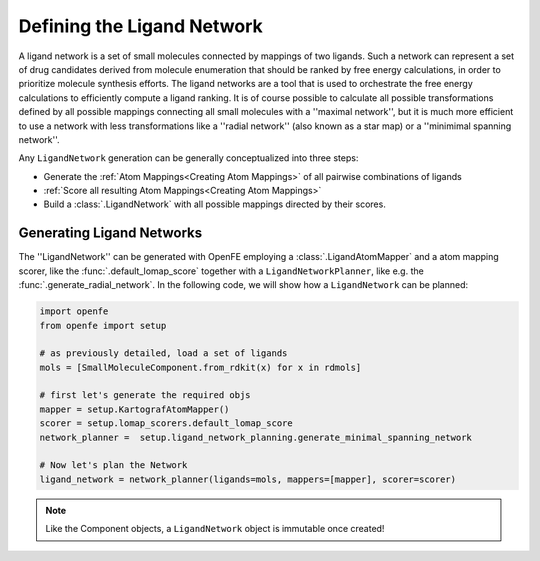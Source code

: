 .. _define_ligand_network:
.. _userguide_ligand_network:

Defining the Ligand Network
===========================
A ligand network is a set of small molecules connected by mappings of two ligands.
Such a network can represent a set of drug candidates derived from molecule enumeration that should
be ranked by free energy calculations, in order to prioritize molecule synthesis efforts.
The ligand networks are a tool that is used to orchestrate the free energy calculations to efficiently
compute a ligand ranking.
It is of course possible to calculate all possible transformations defined by all possible mappings connecting all small molecules with a ''maximal network'',
but it is much more efficient to use a network with less transformations like a ''radial network'' (also known as a star map)
or a ''minimimal spanning network''.

Any ``LigandNetwork`` generation can be generally conceptualized into three steps:

* Generate the :ref:`Atom Mappings<Creating Atom Mappings>`  of all pairwise combinations of ligands
* :ref:`Score all resulting Atom Mappings<Creating Atom Mappings>`
* Build a :class:`.LigandNetwork` with all possible mappings directed by their scores.

.. image:: img/ligand_network.png
   :width: 90%
   :align: center
   :alt: Concept of a simple MST ligand network


Generating Ligand Networks
--------------------------

The ''LigandNetwork'' can be generated with OpenFE employing a :class:`.LigandAtomMapper` and a atom mapping scorer,
like the :func:`.default_lomap_score` together with a ``LigandNetworkPlanner``, like e.g. the :func:`.generate_radial_network`.
In the following code, we will show how a ``LigandNetwork`` can be planned:

.. code::

   import openfe
   from openfe import setup

   # as previously detailed, load a set of ligands
   mols = [SmallMoleculeComponent.from_rdkit(x) for x in rdmols]

   # first let's generate the required objs
   mapper = setup.KartografAtomMapper()
   scorer = setup.lomap_scorers.default_lomap_score
   network_planner =  setup.ligand_network_planning.generate_minimal_spanning_network

   # Now let's plan the Network
   ligand_network = network_planner(ligands=mols, mappers=[mapper], scorer=scorer)

.. note::
   Like the Component objects, a ``LigandNetwork`` object is immutable once created!
